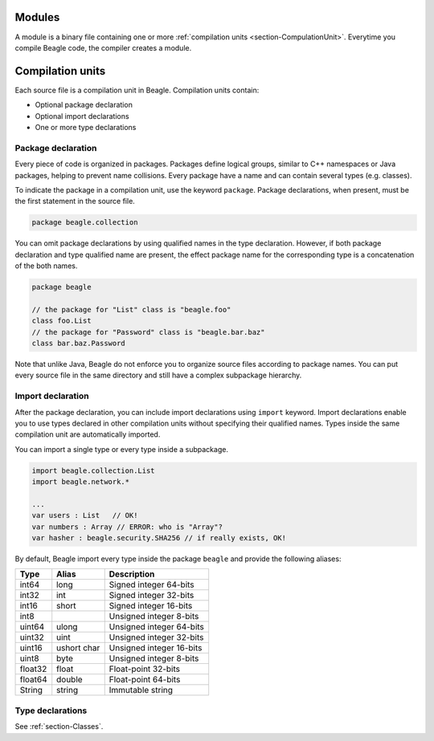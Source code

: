 Modules
=======

A module is a binary file containing one or more :ref:`compilation units <section-CompulationUnit>`. Everytime you compile Beagle code, the compiler creates a module.

.. _section-CompulationUnit:

Compilation units
=================

Each source file is a compilation unit in Beagle. Compilation units contain:

* Optional package declaration
* Optional import declarations
* One or more type declarations

.. _section-CompilationUnit-Package:

Package declaration
-------------------

Every piece of code is organized in packages. Packages define logical groups, similar to C++ namespaces or Java packages, helping to prevent name collisions. Every package have a name and can contain several types (e.g. classes).

To indicate the package in a compilation unit, use the keyword ``package``. Package declarations, when present, must be the first statement in the source file.

.. code-block:: beagle

    package beagle.collection

.. Package names can be qualified, enabling hierarchical organization. The first name in a qualified name is the *root package*. Each :ref:`module<section-Module>` have its own *root package* and different modules cannot expand existing modules by using the same *root package*. This is done for security reasons. Without this restriction, one could inject untrusted classes inside an existing trusted package as if it was originally provided by the corresponding module creator.

You can omit package declarations by using qualified names in the type declaration. However, if both package declaration and type qualified name are present, the effect package name for the corresponding type is a concatenation of the both names.

.. code-block:: beagle

    package beagle

    // the package for "List" class is "beagle.foo"
    class foo.List
    // the package for "Password" class is "beagle.bar.baz"
    class bar.baz.Password

Note that unlike Java, Beagle do not enforce you to organize source files according to package names. You can put every source file in the same directory and still have a complex subpackage hierarchy.

.. _section-CompilationUnit-Import:

Import declaration
------------------

After the package declaration, you can include import declarations using ``import`` keyword. Import declarations enable you to use types declared in other compilation units without specifying their qualified names. Types inside the same compilation unit are automatically imported.

You can import a single type or every type inside a subpackage.

.. code-block:: beagle

    import beagle.collection.List
    import beagle.network.*

    ...
    var users : List   // OK!
    var numbers : Array // ERROR: who is "Array"?
    var hasher : beagle.security.SHA256 // if really exists, OK!

By default, Beagle import every type inside the package ``beagle`` and provide the following aliases:

======== ====== ========================
Type     Alias  Description
======== ====== ========================
int64    long   Signed integer 64-bits
int32    int    Signed integer 32-bits
int16    short  Signed integer 16-bits
int8            Unsigned integer 8-bits
uint64   ulong  Unsigned integer 64-bits
uint32   uint   Unsigned integer 32-bits
uint16   ushort Unsigned integer 16-bits
         char
uint8    byte   Unsigned integer 8-bits
float32  float  Float-point 32-bits
float64  double Float-point 64-bits
String   string Immutable string
======== ====== ========================

.. It's recommended to avoid importing entire subpackages since this can cause an unnecessary extra overhead in the compilation process.

.. _section-CompilationUnit-Type:

Type declarations
-----------------

See :ref:`section-Classes`.
